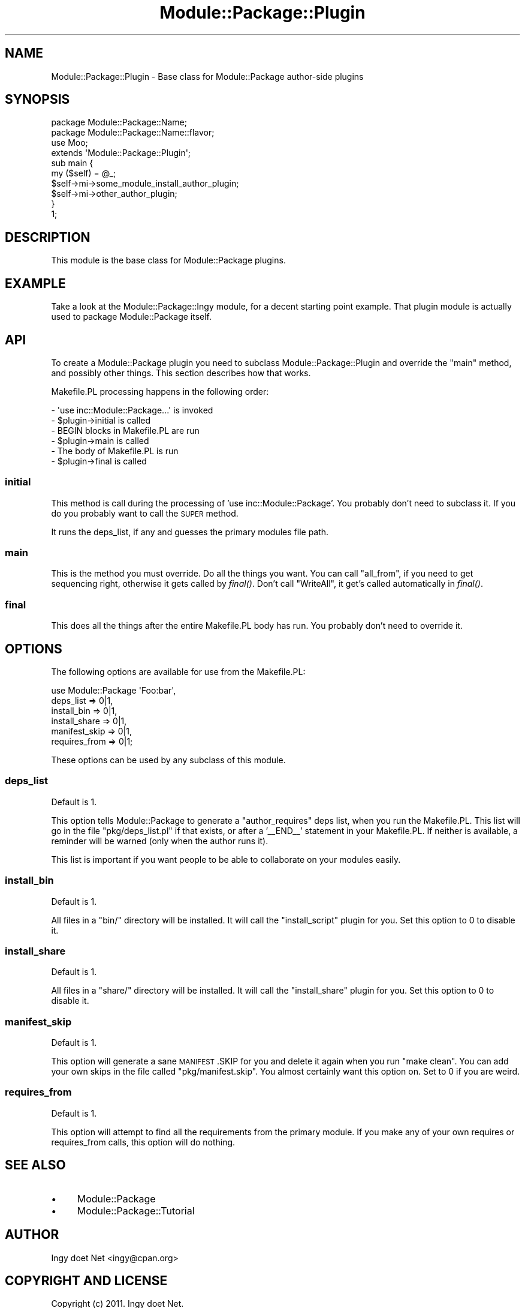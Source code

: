 .\" Automatically generated by Pod::Man 2.22 (Pod::Simple 3.07)
.\"
.\" Standard preamble:
.\" ========================================================================
.de Sp \" Vertical space (when we can't use .PP)
.if t .sp .5v
.if n .sp
..
.de Vb \" Begin verbatim text
.ft CW
.nf
.ne \\$1
..
.de Ve \" End verbatim text
.ft R
.fi
..
.\" Set up some character translations and predefined strings.  \*(-- will
.\" give an unbreakable dash, \*(PI will give pi, \*(L" will give a left
.\" double quote, and \*(R" will give a right double quote.  \*(C+ will
.\" give a nicer C++.  Capital omega is used to do unbreakable dashes and
.\" therefore won't be available.  \*(C` and \*(C' expand to `' in nroff,
.\" nothing in troff, for use with C<>.
.tr \(*W-
.ds C+ C\v'-.1v'\h'-1p'\s-2+\h'-1p'+\s0\v'.1v'\h'-1p'
.ie n \{\
.    ds -- \(*W-
.    ds PI pi
.    if (\n(.H=4u)&(1m=24u) .ds -- \(*W\h'-12u'\(*W\h'-12u'-\" diablo 10 pitch
.    if (\n(.H=4u)&(1m=20u) .ds -- \(*W\h'-12u'\(*W\h'-8u'-\"  diablo 12 pitch
.    ds L" ""
.    ds R" ""
.    ds C` ""
.    ds C' ""
'br\}
.el\{\
.    ds -- \|\(em\|
.    ds PI \(*p
.    ds L" ``
.    ds R" ''
'br\}
.\"
.\" Escape single quotes in literal strings from groff's Unicode transform.
.ie \n(.g .ds Aq \(aq
.el       .ds Aq '
.\"
.\" If the F register is turned on, we'll generate index entries on stderr for
.\" titles (.TH), headers (.SH), subsections (.SS), items (.Ip), and index
.\" entries marked with X<> in POD.  Of course, you'll have to process the
.\" output yourself in some meaningful fashion.
.ie \nF \{\
.    de IX
.    tm Index:\\$1\t\\n%\t"\\$2"
..
.    nr % 0
.    rr F
.\}
.el \{\
.    de IX
..
.\}
.\"
.\" Accent mark definitions (@(#)ms.acc 1.5 88/02/08 SMI; from UCB 4.2).
.\" Fear.  Run.  Save yourself.  No user-serviceable parts.
.    \" fudge factors for nroff and troff
.if n \{\
.    ds #H 0
.    ds #V .8m
.    ds #F .3m
.    ds #[ \f1
.    ds #] \fP
.\}
.if t \{\
.    ds #H ((1u-(\\\\n(.fu%2u))*.13m)
.    ds #V .6m
.    ds #F 0
.    ds #[ \&
.    ds #] \&
.\}
.    \" simple accents for nroff and troff
.if n \{\
.    ds ' \&
.    ds ` \&
.    ds ^ \&
.    ds , \&
.    ds ~ ~
.    ds /
.\}
.if t \{\
.    ds ' \\k:\h'-(\\n(.wu*8/10-\*(#H)'\'\h"|\\n:u"
.    ds ` \\k:\h'-(\\n(.wu*8/10-\*(#H)'\`\h'|\\n:u'
.    ds ^ \\k:\h'-(\\n(.wu*10/11-\*(#H)'^\h'|\\n:u'
.    ds , \\k:\h'-(\\n(.wu*8/10)',\h'|\\n:u'
.    ds ~ \\k:\h'-(\\n(.wu-\*(#H-.1m)'~\h'|\\n:u'
.    ds / \\k:\h'-(\\n(.wu*8/10-\*(#H)'\z\(sl\h'|\\n:u'
.\}
.    \" troff and (daisy-wheel) nroff accents
.ds : \\k:\h'-(\\n(.wu*8/10-\*(#H+.1m+\*(#F)'\v'-\*(#V'\z.\h'.2m+\*(#F'.\h'|\\n:u'\v'\*(#V'
.ds 8 \h'\*(#H'\(*b\h'-\*(#H'
.ds o \\k:\h'-(\\n(.wu+\w'\(de'u-\*(#H)/2u'\v'-.3n'\*(#[\z\(de\v'.3n'\h'|\\n:u'\*(#]
.ds d- \h'\*(#H'\(pd\h'-\w'~'u'\v'-.25m'\f2\(hy\fP\v'.25m'\h'-\*(#H'
.ds D- D\\k:\h'-\w'D'u'\v'-.11m'\z\(hy\v'.11m'\h'|\\n:u'
.ds th \*(#[\v'.3m'\s+1I\s-1\v'-.3m'\h'-(\w'I'u*2/3)'\s-1o\s+1\*(#]
.ds Th \*(#[\s+2I\s-2\h'-\w'I'u*3/5'\v'-.3m'o\v'.3m'\*(#]
.ds ae a\h'-(\w'a'u*4/10)'e
.ds Ae A\h'-(\w'A'u*4/10)'E
.    \" corrections for vroff
.if v .ds ~ \\k:\h'-(\\n(.wu*9/10-\*(#H)'\s-2\u~\d\s+2\h'|\\n:u'
.if v .ds ^ \\k:\h'-(\\n(.wu*10/11-\*(#H)'\v'-.4m'^\v'.4m'\h'|\\n:u'
.    \" for low resolution devices (crt and lpr)
.if \n(.H>23 .if \n(.V>19 \
\{\
.    ds : e
.    ds 8 ss
.    ds o a
.    ds d- d\h'-1'\(ga
.    ds D- D\h'-1'\(hy
.    ds th \o'bp'
.    ds Th \o'LP'
.    ds ae ae
.    ds Ae AE
.\}
.rm #[ #] #H #V #F C
.\" ========================================================================
.\"
.IX Title "Module::Package::Plugin 3"
.TH Module::Package::Plugin 3 "2011-10-06" "perl v5.10.1" "User Contributed Perl Documentation"
.\" For nroff, turn off justification.  Always turn off hyphenation; it makes
.\" way too many mistakes in technical documents.
.if n .ad l
.nh
.SH "NAME"
Module::Package::Plugin \- Base class for Module::Package author\-side plugins
.SH "SYNOPSIS"
.IX Header "SYNOPSIS"
.Vb 1
\&    package Module::Package::Name;
\&
\&    package Module::Package::Name::flavor;
\&    use Moo;
\&    extends \*(AqModule::Package::Plugin\*(Aq;
\&
\&    sub main {
\&        my ($self) = @_;
\&        $self\->mi\->some_module_install_author_plugin;
\&        $self\->mi\->other_author_plugin;
\&    }
\&
\&    1;
.Ve
.SH "DESCRIPTION"
.IX Header "DESCRIPTION"
This module is the base class for Module::Package plugins.
.SH "EXAMPLE"
.IX Header "EXAMPLE"
Take a look at the Module::Package::Ingy module, for a decent starting
point example. That plugin module is actually used to package Module::Package
itself.
.SH "API"
.IX Header "API"
To create a Module::Package plugin you need to subclass
Module::Package::Plugin and override the \f(CW\*(C`main\*(C'\fR method, and possibly other
things. This section describes how that works.
.PP
Makefile.PL processing happens in the following order:
.PP
.Vb 6
\&    \- \*(Aquse inc::Module::Package...\*(Aq is invoked
\&    \- $plugin\->initial is called
\&    \- BEGIN blocks in Makefile.PL are run
\&    \- $plugin\->main is called
\&    \- The body of Makefile.PL is run
\&    \- $plugin\->final is called
.Ve
.SS "initial"
.IX Subsection "initial"
This method is call during the processing of 'use inc::Module::Package'. You
probably don't need to subclass it. If you do you probably want to call the
\&\s-1SUPER\s0 method.
.PP
It runs the deps_list, if any and guesses the primary modules file path.
.SS "main"
.IX Subsection "main"
This is the method you must override. Do all the things you want. You can call
\&\f(CW\*(C`all_from\*(C'\fR, if you need to get sequencing right, otherwise it gets called by
\&\fIfinal()\fR. Don't call \f(CW\*(C`WriteAll\*(C'\fR, it get's called automatically in \fIfinal()\fR.
.SS "final"
.IX Subsection "final"
This does all the things after the entire Makefile.PL body has run. You
probably don't need to override it.
.SH "OPTIONS"
.IX Header "OPTIONS"
The following options are available for use from the Makefile.PL:
.PP
.Vb 6
\&    use Module::Package \*(AqFoo:bar\*(Aq,
\&        deps_list => 0|1,
\&        install_bin => 0|1,
\&        install_share => 0|1,
\&        manifest_skip => 0|1,
\&        requires_from => 0|1;
.Ve
.PP
These options can be used by any subclass of this module.
.SS "deps_list"
.IX Subsection "deps_list"
Default is 1.
.PP
This option tells Module::Package to generate a \f(CW\*(C`author_requires\*(C'\fR deps list,
when you run the Makefile.PL. This list will go in the file
\&\f(CW\*(C`pkg/deps_list.pl\*(C'\fR if that exists, or after a '_\|_END_\|_' statement in your
Makefile.PL. If neither is available, a reminder will be warned (only when the
author runs it).
.PP
This list is important if you want people to be able to collaborate on your
modules easily.
.SS "install_bin"
.IX Subsection "install_bin"
Default is 1.
.PP
All files in a \f(CW\*(C`bin/\*(C'\fR directory will be installed. It will call the
\&\f(CW\*(C`install_script\*(C'\fR plugin for you. Set this option to 0 to disable it.
.SS "install_share"
.IX Subsection "install_share"
Default is 1.
.PP
All files in a \f(CW\*(C`share/\*(C'\fR directory will be installed. It will call the
\&\f(CW\*(C`install_share\*(C'\fR plugin for you. Set this option to 0 to disable it.
.SS "manifest_skip"
.IX Subsection "manifest_skip"
Default is 1.
.PP
This option will generate a sane \s-1MANIFEST\s0.SKIP for you and delete it again
when you run \f(CW\*(C`make clean\*(C'\fR. You can add your own skips in the file called
\&\f(CW\*(C`pkg/manifest.skip\*(C'\fR. You almost certainly want this option on. Set to 0 if
you are weird.
.SS "requires_from"
.IX Subsection "requires_from"
Default is 1.
.PP
This option will attempt to find all the requirements from the primary module.
If you make any of your own requires or requires_from calls, this option will
do nothing.
.SH "SEE ALSO"
.IX Header "SEE ALSO"
.IP "\(bu" 4
Module::Package
.IP "\(bu" 4
Module::Package::Tutorial
.SH "AUTHOR"
.IX Header "AUTHOR"
Ingy do\*:t Net <ingy@cpan.org>
.SH "COPYRIGHT AND LICENSE"
.IX Header "COPYRIGHT AND LICENSE"
Copyright (c) 2011. Ingy do\*:t Net.
.PP
This program is free software; you can redistribute it and/or modify it
under the same terms as Perl itself.
.PP
See http://www.perl.com/perl/misc/Artistic.html
